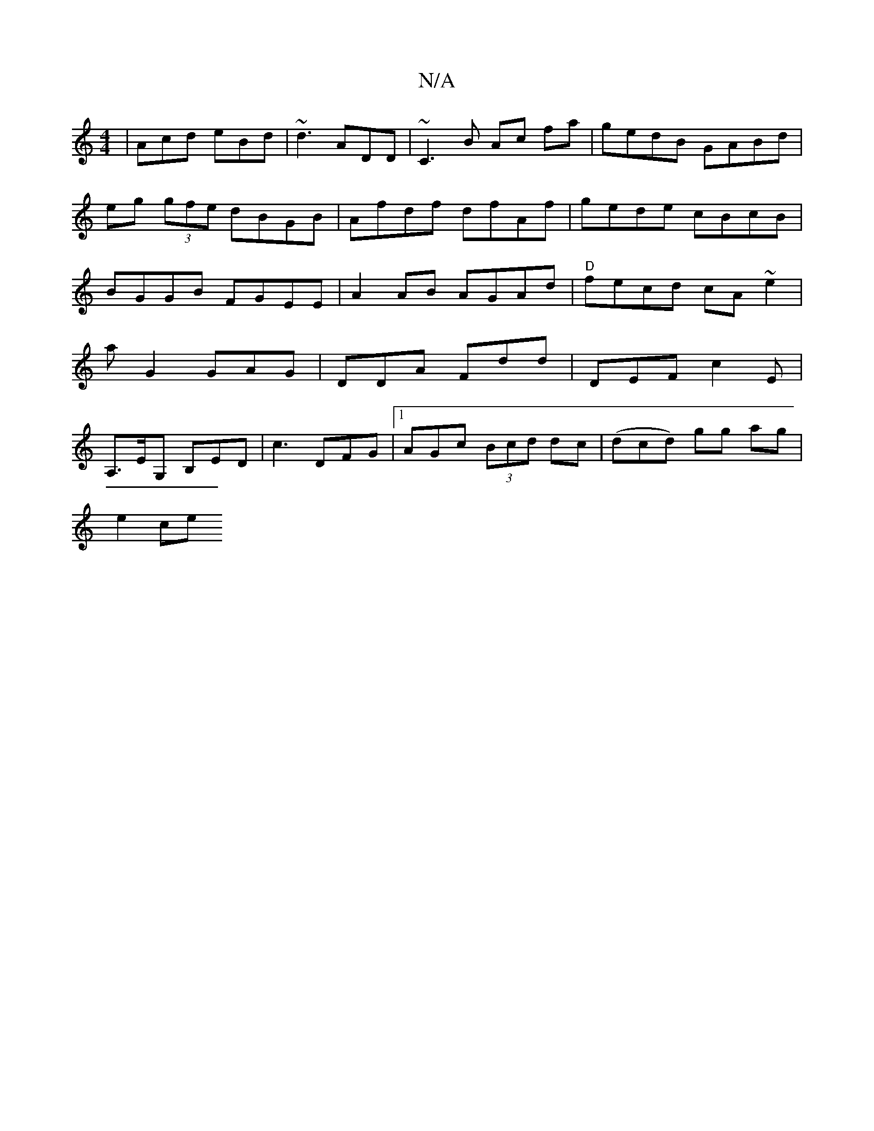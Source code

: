 X:1
T:N/A
M:4/4
R:N/A
K:Cmajor
 | Acd eBd | ~d3 ADD|~C3 B Ac fa | gedB GABd | eg (3gfe dBGB|Afdf dfAf|gede cBcB|BGGB FGEE|A2 AB AGAd|"D"fecd cA~e2|
aG2 GAG|DDA Fdd | DEF c2E |
A,>EG, B,ED | c3 DFG|1 AGc (3Bcd dc|(dcd) gg ag|
e2 ce 